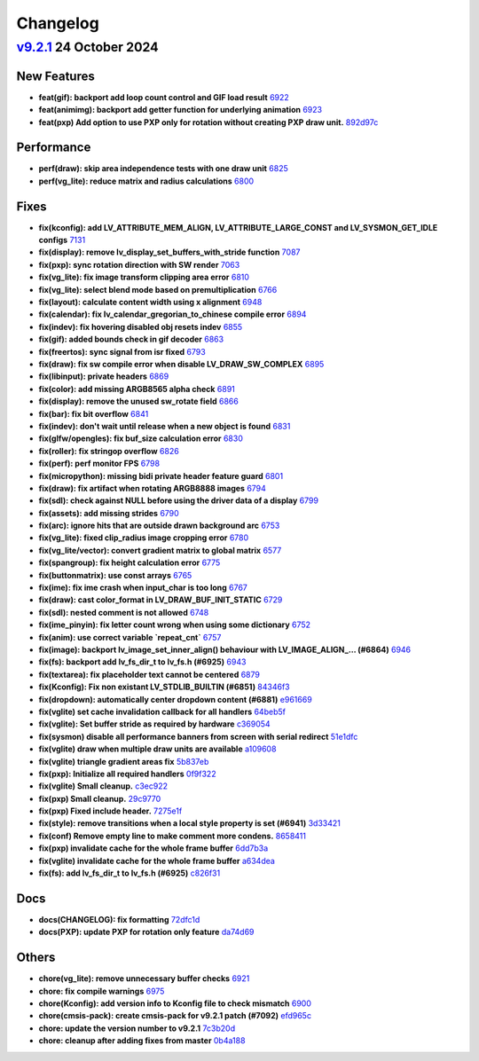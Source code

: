 .. _changelog:

Changelog
=========

`v9.2.1 <https://github.com/lvgl/lvgl/compare/v9.2.1...v9.2.0>`__ 24 October 2024
---------------------------------------------------------------------------------


New Features
~~~~~~~~~~~~

- **feat(gif): backport add loop count control and GIF load result** `6922 <https://github.com/lvgl/lvgl/pull/6922>`__
- **feat(animimg): backport add getter function for underlying animation** `6923 <https://github.com/lvgl/lvgl/pull/6923>`__
- **feat(pxp) Add option to use PXP only for rotation without creating PXP draw unit.** `892d97c <https://github.com/lvgl/lvgl/commit/892d97ccc107045fef25389bf0660cbed7f2ebe7>`__

Performance
~~~~~~~~~~~

- **perf(draw): skip area independence tests with one draw unit** `6825 <https://github.com/lvgl/lvgl/pull/6825>`__
- **perf(vg_lite): reduce matrix and radius calculations** `6800 <https://github.com/lvgl/lvgl/pull/6800>`__

Fixes
~~~~~

- **fix(kconfig): add LV_ATTRIBUTE_MEM_ALIGN, LV_ATTRIBUTE_LARGE_CONST and LV_SYSMON_GET_IDLE configs** `7131 <https://github.com/lvgl/lvgl/pull/7131>`__
- **fix(display): remove lv_display_set_buffers_with_stride function** `7087 <https://github.com/lvgl/lvgl/pull/7087>`__
- **fix(pxp): sync rotation direction with SW render** `7063 <https://github.com/lvgl/lvgl/pull/7063>`__
- **fix(vg_lite): fix image transform clipping area error** `6810 <https://github.com/lvgl/lvgl/pull/6810>`__
- **fix(vg_lite): select blend mode based on premultiplication** `6766 <https://github.com/lvgl/lvgl/pull/6766>`__
- **fix(layout): calculate content width using x alignment** `6948 <https://github.com/lvgl/lvgl/pull/6948>`__
- **fix(calendar): fix lv_calendar_gregorian_to_chinese compile error** `6894 <https://github.com/lvgl/lvgl/pull/6894>`__
- **fix(indev): fix hovering disabled obj resets indev** `6855 <https://github.com/lvgl/lvgl/pull/6855>`__
- **fix(gif): added bounds check in gif decoder** `6863 <https://github.com/lvgl/lvgl/pull/6863>`__
- **fix(freertos): sync signal from isr fixed** `6793 <https://github.com/lvgl/lvgl/pull/6793>`__
- **fix(draw): fix sw compile error when disable LV_DRAW_SW_COMPLEX** `6895 <https://github.com/lvgl/lvgl/pull/6895>`__
- **fix(libinput): private headers** `6869 <https://github.com/lvgl/lvgl/pull/6869>`__
- **fix(color): add missing ARGB8565 alpha check** `6891 <https://github.com/lvgl/lvgl/pull/6891>`__
- **fix(display): remove the unused sw_rotate field** `6866 <https://github.com/lvgl/lvgl/pull/6866>`__
- **fix(bar): fix bit overflow** `6841 <https://github.com/lvgl/lvgl/pull/6841>`__
- **fix(indev): don't wait until release when a new object is found** `6831 <https://github.com/lvgl/lvgl/pull/6831>`__
- **fix(glfw/opengles): fix buf_size calculation error** `6830 <https://github.com/lvgl/lvgl/pull/6830>`__
- **fix(roller): fix stringop overflow** `6826 <https://github.com/lvgl/lvgl/pull/6826>`__
- **fix(perf): perf monitor FPS** `6798 <https://github.com/lvgl/lvgl/pull/6798>`__
- **fix(micropython): missing bidi private header feature guard** `6801 <https://github.com/lvgl/lvgl/pull/6801>`__
- **fix(draw): fix artifact when rotating ARGB8888 images** `6794 <https://github.com/lvgl/lvgl/pull/6794>`__
- **fix(sdl): check against NULL before using the driver data of a display** `6799 <https://github.com/lvgl/lvgl/pull/6799>`__
- **fix(assets): add missing strides** `6790 <https://github.com/lvgl/lvgl/pull/6790>`__
- **fix(arc): ignore hits that are outside drawn background arc** `6753 <https://github.com/lvgl/lvgl/pull/6753>`__
- **fix(vg_lite): fixed clip_radius image cropping error** `6780 <https://github.com/lvgl/lvgl/pull/6780>`__
- **fix(vg_lite/vector): convert gradient matrix to global matrix** `6577 <https://github.com/lvgl/lvgl/pull/6577>`__
- **fix(spangroup): fix height calculation error** `6775 <https://github.com/lvgl/lvgl/pull/6775>`__
- **fix(buttonmatrix): use const arrays** `6765 <https://github.com/lvgl/lvgl/pull/6765>`__
- **fix(ime): fix ime crash when input_char is too long** `6767 <https://github.com/lvgl/lvgl/pull/6767>`__
- **fix(draw): cast color_format in LV_DRAW_BUF_INIT_STATIC** `6729 <https://github.com/lvgl/lvgl/pull/6729>`__
- **fix(sdl): nested comment is not allowed** `6748 <https://github.com/lvgl/lvgl/pull/6748>`__
- **fix(ime_pinyin): fix letter count wrong when using some dictionary** `6752 <https://github.com/lvgl/lvgl/pull/6752>`__
- **fix(anim): use correct variable `repeat_cnt`** `6757 <https://github.com/lvgl/lvgl/pull/6757>`__
- **fix(image): backport lv_image_set_inner_align() behaviour with LV_IMAGE_ALIGN_… (#6864)** `6946 <https://github.com/lvgl/lvgl/pull/6946>`__
- **fix(fs): backport add lv_fs_dir_t to lv_fs.h (#6925)** `6943 <https://github.com/lvgl/lvgl/pull/6943>`__
- **fix(textarea): fix placeholder text cannot be centered** `6879 <https://github.com/lvgl/lvgl/pull/6879>`__
- **fix(Kconfig): Fix non existant LV_STDLIB_BUILTIN (#6851)** `84346f3 <https://github.com/lvgl/lvgl/commit/84346f3ef208ca30d22e61de30e3d9a329142960>`__
- **fix(dropdown): automatically center dropdown content (#6881)** `e961669 <https://github.com/lvgl/lvgl/commit/e961669dd8ae7dc5355e4209cb717eb1674cf453>`__
- **fix(vglite) set cache invalidation callback for all handlers** `64beb5f <https://github.com/lvgl/lvgl/commit/64beb5f811e9ad119b28ad976b2e252a41f4b5ae>`__
- **fix(vglite): Set buffer stride as required by hardware** `c369054 <https://github.com/lvgl/lvgl/commit/c3690544d5b384fa6d2f8d26838a6e1cd976feac>`__
- **fix(sysmon) disable all performance banners from screen with serial redirect** `51e1dfc <https://github.com/lvgl/lvgl/commit/51e1dfcb40c52eb194138c7a4afadc828eb8c4bb>`__
- **fix(vglite) draw when multiple draw units are available** `a109608 <https://github.com/lvgl/lvgl/commit/a1096088062a37f6f5726790b8d947cf9bb7600c>`__
- **fix(vglite) triangle gradient areas fix** `5b837eb <https://github.com/lvgl/lvgl/commit/5b837eb7276c42a620235f544178b69d3f8501d1>`__
- **fix(pxp): Initialize all required handlers** `0f9f322 <https://github.com/lvgl/lvgl/commit/0f9f322733bb9b5709c5da4fd6bba58862461b8a>`__
- **fix(vglite) Small cleanup.** `c3ec922 <https://github.com/lvgl/lvgl/commit/c3ec922708aeaaf0c90abadc9f533b6edab54995>`__
- **fix(pxp) Small cleanup.** `29c9770 <https://github.com/lvgl/lvgl/commit/29c977042e317c741e874338af26041deb97925a>`__
- **fix(pxp) Fixed include header.** `7275e1f <https://github.com/lvgl/lvgl/commit/7275e1fff632d5271a6a16a869a595a8799476fa>`__
- **fix(style): remove transitions when a local style property is set (#6941)** `3d33421 <https://github.com/lvgl/lvgl/commit/3d3342104f390e8b0f0447db5c13dc0619070c2f>`__
- **fix(conf) Remove empty line to make comment more condens.** `8658411 <https://github.com/lvgl/lvgl/commit/8658411a2f5670468d105849d63a5705885ff1dc>`__
- **fix(pxp) invalidate cache for the whole frame buffer** `6dd7b3a <https://github.com/lvgl/lvgl/commit/6dd7b3a97862b1f6fa49f23d8afb76becd8088a8>`__
- **fix(vglite) invalidate cache for the whole frame buffer** `a634dea <https://github.com/lvgl/lvgl/commit/a634deade4709185c260afe1c038aed0291c3310>`__
- **fix(fs): add lv_fs_dir_t to lv_fs.h (#6925)** `c826f31 <https://github.com/lvgl/lvgl/commit/c826f31f0014c0d45311cda25effb36d1f801841>`__

Docs
~~~~

- **docs(CHANGELOG): fix formatting** `72dfc1d <https://github.com/lvgl/lvgl/commit/72dfc1d75198a126dd495483d9cbc5b27c6c882b>`__
- **docs(PXP): update PXP for rotation only feature** `da74d69 <https://github.com/lvgl/lvgl/commit/da74d6983b832637c9553d67f0133b63f260eafb>`__

Others
~~~~~~

- **chore(vg_lite): remove unnecessary buffer checks** `6921 <https://github.com/lvgl/lvgl/pull/6921>`__
- **chore: fix compile warnings** `6975 <https://github.com/lvgl/lvgl/pull/6975>`__
- **chore(Kconfig): add version info to Kconfig file to check mismatch** `6900 <https://github.com/lvgl/lvgl/pull/6900>`__

- **chore(cmsis-pack): create cmsis-pack for v9.2.1 patch (#7092)** `efd965c <https://github.com/lvgl/lvgl/commit/efd965c4c109f4370afa968f9feb11113fb6845c>`__
- **chore: update the version number to v9.2.1** `7c3b20d <https://github.com/lvgl/lvgl/commit/7c3b20d9f2e72b7812e9f453b513d87208505abe>`__
- **chore: cleanup after adding fixes from master** `0b4a188 <https://github.com/lvgl/lvgl/commit/0b4a188c0b0fd1c6076a1d91d8bd89dcaf4a4def>`__
